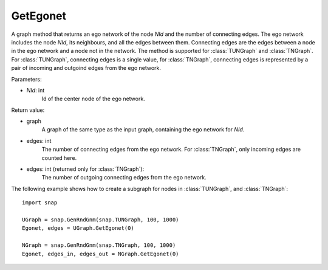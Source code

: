 GetEgonet
'''''''''

.. function:: GetEgonet(NId)

A graph method that returns an ego network of the node *NId* and the number of connecting edges. The ego network includes the node *NId*, its neighbours, and all the edges between them. Connecting edges are the edges between a node in the ego network and a node not in the network. The method is supported for :class:`TUNGraph` and :class:`TNGraph`. For :class:`TUNGraph`, connecting edges is a single value, for :class:`TNGraph`, connecting edges is represented by a pair of incoming and outgoind edges from the ego network.

Parameters:

- *NId*: int
    Id of the center node of the ego network.

Return value:

- graph
    A graph of the same type as the input graph, containing the ego network for *NId*.

- edges: int
    The number of connecting edges from the ego network. For :class:`TNGraph`, only incoming edges are counted here.

- edges: int (returned only for :class:`TNGraph`):
    The number of outgoing connecting edges from the ego network.


The following example shows how to create a subgraph for nodes in 
:class:`TUNGraph`, and :class:`TNGraph`::

    import snap

    UGraph = snap.GenRndGnm(snap.TUNGraph, 100, 1000)
    Egonet, edges = UGraph.GetEgonet(0)

    NGraph = snap.GenRndGnm(snap.TNGraph, 100, 1000)
    Egonet, edges_in, edges_out = NGraph.GetEgonet(0)

